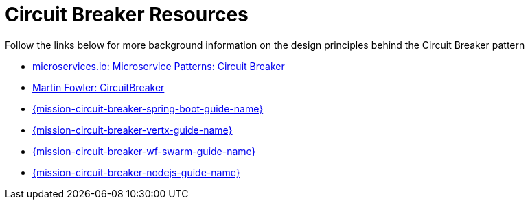 [id='circuit-breaker-resources_{context}']
= Circuit Breaker Resources

Follow the links below for more background information on the design principles behind the Circuit Breaker pattern

* link:http://microservices.io/patterns/reliability/circuit-breaker.html[microservices.io: Microservice Patterns: Circuit Breaker]

* link:https://martinfowler.com/bliki/CircuitBreaker.html[Martin Fowler: CircuitBreaker]

ifndef::circuit-breaker-spring-boot[]
* link:{link-mission-circuit-breaker-spring-boot}[{mission-circuit-breaker-spring-boot-guide-name}]
endif::circuit-breaker-spring-boot[]

ifndef::circuit-breaker-vertx[]
* link:{link-mission-circuit-breaker-vertx}[{mission-circuit-breaker-vertx-guide-name}]
endif::circuit-breaker-vertx[]

ifndef::circuit-breaker-wf-swarm[]
* link:{link-mission-circuit-breaker-wf-swarm}[{mission-circuit-breaker-wf-swarm-guide-name}]
endif::circuit-breaker-wf-swarm[]

ifndef::circuit-breaker-nodejs[]
* link:{link-mission-circuit-breaker-nodejs}[{mission-circuit-breaker-nodejs-guide-name}]
endif::circuit-breaker-nodejs[]